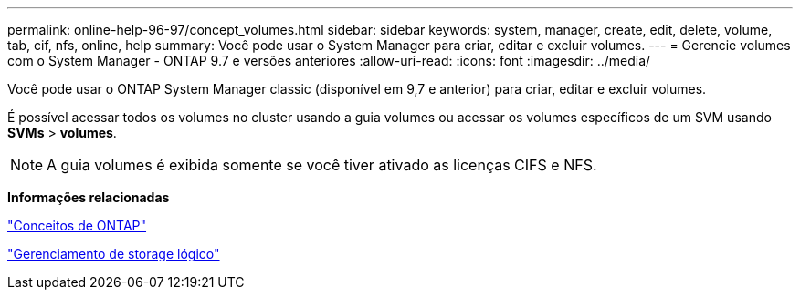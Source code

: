 ---
permalink: online-help-96-97/concept_volumes.html 
sidebar: sidebar 
keywords: system, manager, create, edit, delete, volume, tab, cif, nfs, online, help 
summary: Você pode usar o System Manager para criar, editar e excluir volumes. 
---
= Gerencie volumes com o System Manager - ONTAP 9.7 e versões anteriores
:allow-uri-read: 
:icons: font
:imagesdir: ../media/


[role="lead"]
Você pode usar o ONTAP System Manager classic (disponível em 9,7 e anterior) para criar, editar e excluir volumes.

É possível acessar todos os volumes no cluster usando a guia volumes ou acessar os volumes específicos de um SVM usando *SVMs* > *volumes*.

[NOTE]
====
A guia volumes é exibida somente se você tiver ativado as licenças CIFS e NFS.

====
*Informações relacionadas*

https://docs.netapp.com/us-en/ontap/concepts/index.html["Conceitos de ONTAP"^]

https://docs.netapp.com/us-en/ontap/volumes/index.html["Gerenciamento de storage lógico"^]
